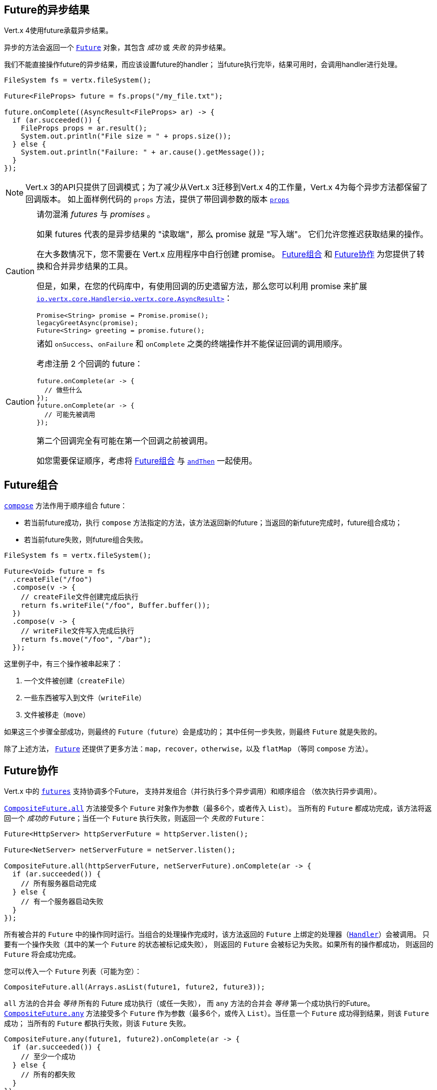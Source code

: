 [[_future_results]]
== Future的异步结果

Vert.x 4使用future承载异步结果。

异步的方法会返回一个 `link:../../apidocs/io/vertx/core/Future.html[Future]` 对象，其包含
_成功_ 或 _失败_ 的异步结果。

我们不能直接操作future的异步结果，而应该设置future的handler；
当future执行完毕，结果可用时，会调用handler进行处理。

[source,java]
----
FileSystem fs = vertx.fileSystem();

Future<FileProps> future = fs.props("/my_file.txt");

future.onComplete((AsyncResult<FileProps> ar) -> {
  if (ar.succeeded()) {
    FileProps props = ar.result();
    System.out.println("File size = " + props.size());
  } else {
    System.out.println("Failure: " + ar.cause().getMessage());
  }
});
----

NOTE: Vert.x 3的API只提供了回调模式；为了减少从Vert.x 3迁移到Vert.x 4的工作量，Vert.x 4为每个异步方法都保留了回调版本。
如上面样例代码的 `props` 方法，提供了带回调参数的版本
`link:../../apidocs/io/vertx/core/file/FileSystem.html#props-java.lang.String-io.vertx.core.Handler-[props]`

[CAUTION]
====
请勿混淆 _futures_ 与 _promises_ 。

如果 futures 代表的是异步结果的 "读取端"，那么 promise 就是 "写入端"。
它们允许您推迟获取结果的操作。

在大多数情况下，您不需要在 Vert.x 应用程序中自行创建 promise。
<<_future_composition>> 和 <<_future_coordination>> 为您提供了转换和合并异步结果的工具。

但是，如果，在您的代码库中，有使用回调的历史遗留方法，那么您可以利用 promise 来扩展 `link:../../apidocs/io/vertx/core/Handler.html[io.vertx.core.Handler<io.vertx.core.AsyncResult>]`：

[source,java]
----
Promise<String> promise = Promise.promise();
legacyGreetAsync(promise);
Future<String> greeting = promise.future();
----
====

[CAUTION]
====
诸如 `onSuccess`、`onFailure` 和 `onComplete` 之类的终端操作并不能保证回调的调用顺序。

考虑注册 2 个回调的 future：

[source,java]
----
future.onComplete(ar -> {
  // 做些什么
});
future.onComplete(ar -> {
  // 可能先被调用
});
----

第二个回调完全有可能在第一个回调之前被调用。

如您需要保证顺序，考虑将 <<_future_composition>> 与 `link:../../apidocs/io/vertx/core/Future.html#andThen-io.vertx.core.Handler-[andThen]` 一起使用。
====

[#_future_composition]
== Future组合

`link:../../apidocs/io/vertx/core/Future.html#compose-java.util.function.Function-[compose]` 方法作用于顺序组合 future：

- 若当前future成功，执行 `compose` 方法指定的方法，该方法返回新的future；当返回的新future完成时，future组合成功；
- 若当前future失败，则future组合失败。

[source,java]
----
FileSystem fs = vertx.fileSystem();

Future<Void> future = fs
  .createFile("/foo")
  .compose(v -> {
    // createFile文件创建完成后执行
    return fs.writeFile("/foo", Buffer.buffer());
  })
  .compose(v -> {
    // writeFile文件写入完成后执行
    return fs.move("/foo", "/bar");
  });
----

这里例子中，有三个操作被串起来了：

1. 一个文件被创建（`createFile`）
2. 一些东西被写入到文件（`writeFile`）
3. 文件被移走（`move`）

如果这三个步骤全部成功，则最终的 `Future`（`future`）会是成功的；
其中任何一步失败，则最终 `Future` 就是失败的。

除了上述方法， `link:../../apidocs/io/vertx/core/Future.html[Future]` 还提供了更多方法：`map`，`recover`，`otherwise`，以及 `flatMap` （等同 `compose` 方法）。

[#_future_coordination]
== Future协作

Vert.x 中的 `link:../../apidocs/io/vertx/core/Future.html[futures]` 支持协调多个Future，
支持并发组合（并行执行多个异步调用）和顺序组合
（依次执行异步调用）。

`link:../../apidocs/io/vertx/core/CompositeFuture.html#all-io.vertx.core.Future-io.vertx.core.Future-[CompositeFuture.all]` 方法接受多个 `Future` 对象作为参数（最多6个，或者传入 `List`）。
当所有的 `Future` 都成功完成，该方法将返回一个 _成功的_ `Future`；当任一个 `Future` 执行失败，则返回一个 _失败的_ `Future`：

[source,java]
----
Future<HttpServer> httpServerFuture = httpServer.listen();

Future<NetServer> netServerFuture = netServer.listen();

CompositeFuture.all(httpServerFuture, netServerFuture).onComplete(ar -> {
  if (ar.succeeded()) {
    // 所有服务器启动完成
  } else {
    // 有一个服务器启动失败
  }
});
----

所有被合并的 `Future` 中的操作同时运行。当组合的处理操作完成时，该方法返回的 `Future` 上绑定的处理器（`link:../../apidocs/io/vertx/core/Handler.html[Handler]`）会被调用。
只要有一个操作失败（其中的某一个 `Future` 的状态被标记成失败），
则返回的 `Future` 会被标记为失败。如果所有的操作都成功，
则返回的 `Future` 将会成功完成。

您可以传入一个 `Future` 列表（可能为空）：

[source,java]
----
CompositeFuture.all(Arrays.asList(future1, future2, future3));
----

`all` 方法的合并会 _等待_ 所有的 Future 成功执行（或任一失败），
而 `any` 方法的合并会 _等待_ 第一个成功执行的Future。`link:../../apidocs/io/vertx/core/CompositeFuture.html#any-io.vertx.core.Future-io.vertx.core.Future-[CompositeFuture.any]` 方法接受多个 `Future`
作为参数（最多6个，或传入 `List`）。当任意一个 `Future` 成功得到结果，则该 `Future` 成功；
当所有的 `Future` 都执行失败，则该 `Future` 失败。

[source,java]
----
CompositeFuture.any(future1, future2).onComplete(ar -> {
  if (ar.succeeded()) {
    // 至少一个成功
  } else {
    // 所有的都失败
  }
});
----

它也可使用 `Future` 列表传参：

[source,java]
----
CompositeFuture.any(Arrays.asList(f1, f2, f3));
----

`join` 方法的合并会 _等待_ 所有的 `Future` 完成，无论成败。
`link:../../apidocs/io/vertx/core/CompositeFuture.html#join-io.vertx.core.Future-io.vertx.core.Future-[CompositeFuture.join]` 方法接受多个 `Future` 作为参数（最多6个），并将结果归并成一个 `Future` 。
当全部 `Future` 成功执行完成，得到的 `Future` 是成功状态的；当至少一个 `Future` 执行失败时，
得到的 `Future` 是失败状态的。

[source,java]
----
CompositeFuture.join(future1, future2, future3).onComplete(ar -> {
  if (ar.succeeded()) {
    // 所有都成功
  } else {
    // 全部完成（无论成功还是失败），且至少一个失败
  }
});
----

它也可使用 `Future` 列表传参：

[source,java]
----
CompositeFuture.join(Arrays.asList(future1, future2, future3));
----

[[_completionstage_interoperability]]
=== 兼容CompletionStage

JDK的 `CompletionStage` 接口用于组合异步操作，
Vert.x的 `Future` API可兼容 `CompletionStage` 。

我们可以用 `link:../../apidocs/io/vertx/core/Future.html#toCompletionStage--[toCompletionStage]` 方法将Vert.x的 `Future` 对象转为 `CompletionStage` 对象，如：

[source,java]
----
Future<String> future = vertx.createDnsClient().lookup("vertx.io");
future.toCompletionStage().whenComplete((ip, err) -> {
  if (err != null) {
    System.err.println("Could not resolve vertx.io");
    err.printStackTrace();
  } else {
    System.out.println("vertx.io => " + ip);
  }
});
----

相应地，可使用 `link:../../apidocs/io/vertx/core/Future.html#fromCompletionStage-java.util.concurrent.CompletionStage-[Future.fromCompletionStage]` 方法将 `CompletionStage` 对象转为Vert.x的 `Future` 对象。
`Future.fromCompletionStage` 有两个重载方法：

. 第一个重载方法只接收一个 `CompletionStage` 参数，会在执行 `CompletionStage` 实例的线程中调用 `Future` 的方法；
. 第二个重载方法额外多接收一个 `link:../../apidocs/io/vertx/core/Context.html[Context]` 参数，会在Vert.x的Context中调用 `Future` 的方法。

IMPORTANT: 由于Vert.x的 `Future` 通常会与Vert.x的代码、库以及客户端等一起使用，为了与Vert.x的线程模型更好地配合，
大部分场景下应使用 `Future.fromCompletionStage(CompletionStage, Context)` 方法。

下面的例子展示了如何将 `CompletionStage` 对象转为Vert.x的 `Future` 对象，这里选择使用Vert.x的Context执行:

[source,java]
----
Future.fromCompletionStage(completionStage, vertx.getOrCreateContext())
  .flatMap(str -> {
    String key = UUID.randomUUID().toString();
    return storeInDb(key, str);
  })
  .onSuccess(str -> {
    System.out.println("We have a result: " + str);
  })
  .onFailure(err -> {
    System.err.println("We have a problem");
    err.printStackTrace();
  });
----
